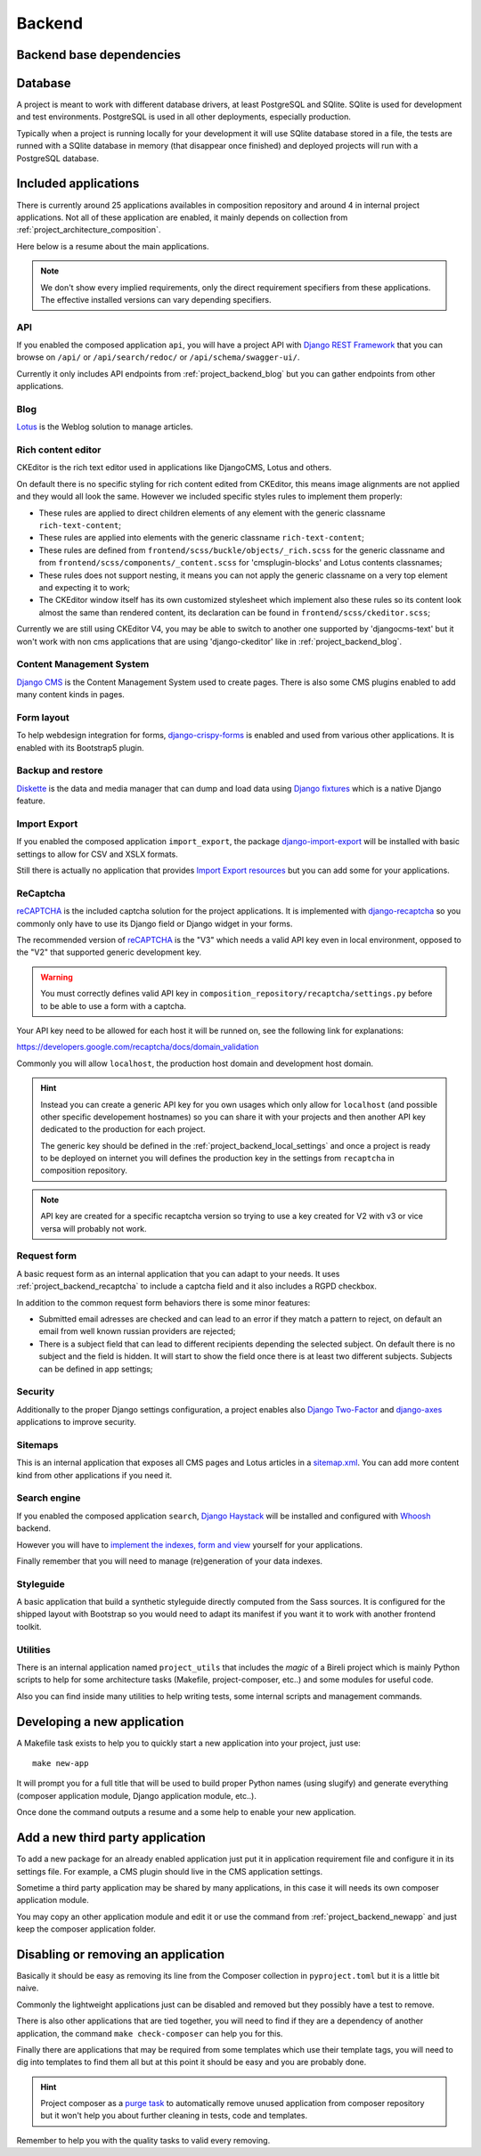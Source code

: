 .. _virtualenv: http://www.virtualenv.org/
.. _pip: http://www.pip-installer.org
.. _Project composer: https://project-composer.readthedocs.io/en/latest/
.. _django-configurations: https://django-configurations.readthedocs.io/en/stable/

.. _Django REST Framework: https://www.django-rest-framework.org/
.. _Lotus: https://django-blog-lotus.readthedocs.io/
.. _django-crispy-forms: https://django-crispy-forms.readthedocs.io/
.. _Diskette: https://diskette.readthedocs.io/
.. _django-import-export: https://django-import-export.readthedocs.io/
.. _reCAPTCHA: https://developers.google.com/recaptcha
.. _django-recaptcha: https://github.com/django-recaptcha/django-recaptcha
.. _Django Haystack: https://django-haystack.readthedocs.io/
.. _sitemap.xml: https://www.sitemaps.org/protocol.html
.. _Django Two-Factor: https://django-two-factor-auth.readthedocs.io/en/stable/index.html
.. _Django CMS: https://docs.django-cms.org/en/latest/
.. _django-axes: https://django-axes.readthedocs.io/
.. _Whoosh: https://sygil-dev.github.io/whoosh-reloaded/

.. _intro_project_backend:

=======
Backend
=======

.. _project_backend_dependencies:

Backend base dependencies
*************************

.. bireli-backend-stack::


.. _project_backend_database:

Database
********

A project is meant to work with different database drivers, at least PostgreSQL and
SQlite. SQlite is used for development and test environments. PostgreSQL is used in
all other deployments, especially production.

Typically when a project is running locally for your development it will use SQlite
database stored in a file, the tests are runned with a SQlite database in memory (that
disappear once finished) and deployed projects will run with a PostgreSQL database.


.. _project_backend_apps:

Included applications
*********************

There is currently around 25 applications availables in composition repository and
around 4 in internal project applications. Not all of these application are
enabled, it mainly depends on collection from :ref:`project_architecture_composition`.

Here below is a resume about the main applications.

.. Note::
    We don't show every implied requirements, only the direct requirement specifiers
    from these applications. The effective installed versions can vary depending
    specifiers.

.. _project_backend_api:

API
---

If you enabled the composed application ``api``, you will have a project API with
`Django REST Framework`_ that you can browse on ``/api/`` or ``/api/search/redoc/``
or ``/api/schema/swagger-ui/``.

Currently it only includes API endpoints from :ref:`project_backend_blog` but you can
gather endpoints from other applications.

.. composer-app-requirements:: api
   :title: Requirements

.. _project_backend_blog:

Blog
----

`Lotus`_ is the Weblog solution to manage articles.

.. composer-app-requirements:: lotus
   :title: Requirements

Rich content editor
-------------------

CKEditor is the rich text editor used in applications like DjangoCMS, Lotus and others.

On default there is no specific styling for rich content edited from CKEditor, this
means image alignments are not applied and they would all look the same. However we
included specific styles rules to implement them properly:

* These rules are applied to direct children elements of any element with the generic classname ``rich-text-content``;
* These rules are applied into elements with the generic classname
  ``rich-text-content``;
* These rules are defined from ``frontend/scss/buckle/objects/_rich.scss`` for the
  generic classname and from ``frontend/scss/components/_content.scss`` for
  'cmsplugin-blocks' and Lotus contents classnames;
* These rules does not support nesting, it means you can not apply the generic
  classname on a very top element and expecting it to work;
* The CKEditor window itself has its own customized stylesheet which implement also
  these rules so its content look almost the same than rendered content, its declaration
  can be found in ``frontend/scss/ckeditor.scss``;

Currently we are still using CKEditor V4, you may be able to switch to another one
supported by 'djangocms-text' but it won't work with non cms applications that are using
'django-ckeditor' like in :ref:`project_backend_blog`.


Content Management System
-------------------------

`Django CMS`_ is the Content Management System used to create pages. There is also some
CMS plugins enabled to add many content kinds in pages.

.. composer-app-requirements:: djangocms,cmsplugin_blocks,djangocms_lotus
   :title: Requirements

Form layout
-----------

To help webdesign integration for forms, `django-crispy-forms`_ is enabled and used
from various other applications. It is enabled with its Bootstrap5 plugin.

.. composer-app-requirements:: crispy
   :title: Requirements

Backup and restore
------------------

`Diskette`_ is the data and media manager that can dump and load data using
`Django fixtures <https://docs.djangoproject.com/en/stable/topics/db/fixtures/>`_ which
is a native Django feature.

.. composer-app-requirements:: diskette
   :title: Requirements

Import Export
-------------

If you enabled the composed application ``import_export``, the package
`django-import-export`_ will be installed with basic settings to allow for CSV and
XSLX formats.

Still there is actually no application that provides
`Import Export resources <https://django-import-export.readthedocs.io/en/latest/getting_started.html#creating-a-resource>`_
but you can add some for your applications.

.. composer-app-requirements:: import_export
   :title: Requirements

.. _project_backend_recaptcha:

ReCaptcha
---------

`reCAPTCHA`_ is the included captcha solution for the project applications. It is
implemented with `django-recaptcha`_ so you commonly only have to use its Django field
or Django widget in your forms.

The recommended version of `reCAPTCHA`_ is the "V3" which needs a valid API key even in
local environment, opposed to the "V2" that supported generic development key.

.. Warning::
    You must correctly defines valid API key in
    ``composition_repository/recaptcha/settings.py`` before to be able to use a form
    with a captcha.

Your API key need to be allowed for each host it will be runned on, see the following
link for explanations:

https://developers.google.com/recaptcha/docs/domain_validation

Commonly you will allow ``localhost``, the production host domain and development
host domain.

.. Hint::
    Instead you can create a generic API key for you own usages which only allow for
    ``localhost`` (and possible other specific developement hostnames) so you can share
    it with your projects and then another API key dedicated to the production for
    each project.

    The generic key should be defined in the :ref:`project_backend_local_settings` and
    once a project is ready to be deployed on internet you will defines the production
    key in the settings from ``recaptcha`` in composition repository.

.. Note::
    API key are created for a specific recaptcha version so trying to use a key created
    for V2 with v3 or vice versa will probably not work.

.. composer-app-requirements:: recaptcha
   :title: Requirements

Request form
------------

A basic request form as an internal application that you can adapt to your needs.
It uses :ref:`project_backend_recaptcha` to include a captcha field and it also includes
a RGPD checkbox.

In addition to the common request form behaviors there is some minor features:

* Submitted email adresses are checked and can lead to an error if they match a pattern
  to reject, on default an email from well known russian providers are rejected;
* There is a subject field that can lead to different recipients depending the selected
  subject. On default there is no subject and the field is hidden. It will start to
  show the field once there is at least two different subjects. Subjects can be
  defined in app settings;

.. composer-app-requirements:: request_form
   :title: Requirements

Security
--------

Additionally to the proper Django settings configuration, a project enables also
`Django Two-Factor`_ and `django-axes`_ applications to improve security.

.. composer-app-requirements:: axes,two_factor_auth
   :title: Requirements

Sitemaps
--------

This is an internal application that exposes all CMS pages and Lotus articles in
a `sitemap.xml`_. You can add more content kind from other applications if you
need it.

Search engine
-------------

If you enabled the composed application ``search``, `Django Haystack`_ will be installed
and configured with `Whoosh`_ backend.

However you will have to
`implement the indexes, form and view <https://django-haystack.readthedocs.io/en/master/tutorial.html#handling-data>`_
yourself for your applications.

Finally remember that you will need to manage (re)generation of your data indexes.

.. composer-app-requirements:: search
   :title: Requirements


Styleguide
----------

A basic application that build a synthetic styleguide directly computed from the
Sass sources. It is configured for the shipped layout with Bootstrap so you would
need to adapt its manifest if you want it to work with another frontend toolkit.

.. composer-app-requirements:: styleguide
   :title: Requirements

Utilities
---------

There is an internal application named ``project_utils`` that includes the
*magic* of a Bireli project which is mainly Python scripts to help for some
architecture tasks (Makefile, project-composer, etc..) and some modules for useful
code.

Also you can find inside many utilities to help writing tests, some internal scripts and
management commands.

.. _project_backend_newapp:

Developing a new application
****************************

A Makefile task exists to help you to quickly start a new application into your
project, just use: ::

    make new-app

It will prompt you for a full title that will be used to build proper Python names
(using slugify) and generate everything (composer application module, Django
application module, etc..).

Once done the command outputs a resume and a some help to enable your new application.


.. _project_backend_thirdparty_app:

Add a new third party application
*********************************

To add a new package for an already enabled application just put it in
application requirement file and configure it in its settings file. For example, a CMS
plugin should live in the CMS application settings.

Sometime a third party application may be shared by many applications, in this case
it will needs its own composer application module.

You may copy an other application module and edit it or use the command from
:ref:`project_backend_newapp` and just keep the composer application folder.

Disabling or removing an application
************************************

Basically it should be easy as removing its line from the Composer collection in
``pyproject.toml`` but it is a little bit naive.

Commonly the lightweight applications just can be disabled and removed but they
possibly have a test to remove.

There is also other applications that are tied together, you will need to find if they
are a dependency of another application, the command ``make check-composer`` can help
you for this.

Finally there are applications that may be required from some templates which use their
template tags, you will need to dig into templates to find them all but at this point
it should be easy and you are probably done.

.. Hint::
    Project composer as a
    `purge task <https://project-composer.readthedocs.io/en/latest/cli.html#purge>`_ to
    automatically remove unused application from composer repository but it won't help
    you about further cleaning in tests, code and templates.

Remember to help you with the quality tasks to valid every removing.
